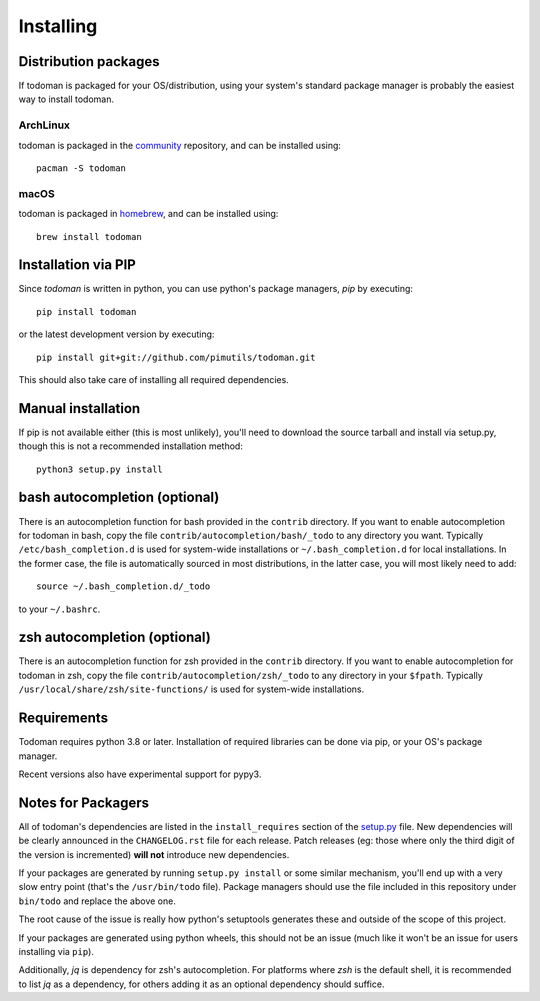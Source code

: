 Installing
==========

Distribution packages
---------------------

If todoman is packaged for your OS/distribution, using your system's
standard package manager is probably the easiest way to install todoman.

ArchLinux
~~~~~~~~~

todoman is packaged in the community_ repository, and can be installed using::

    pacman -S todoman

.. _community: https://www.archlinux.org/packages/community/any/todoman/

macOS
~~~~~

todoman is packaged in homebrew_, and can be installed using::

    brew install todoman

.. _homebrew: https://formulae.brew.sh/formula/todoman

Installation via PIP
--------------------

Since *todoman* is written in python, you can use python's package managers,
*pip* by executing::

    pip install todoman

or the latest development version by executing::

     pip install git+git://github.com/pimutils/todoman.git

This should also take care of installing all required dependencies.

Manual installation
-------------------

If pip is not available either (this is most unlikely), you'll need to download
the source tarball and install via setup.py, though this is not a recommended
installation method::

    python3 setup.py install


bash autocompletion (optional)
------------------------------

There is an autocompletion function for bash provided in the ``contrib``
directory. If you want to enable autocompletion for todoman in bash, copy the
file ``contrib/autocompletion/bash/_todo`` to any directory you want. Typically
``/etc/bash_completion.d`` is used for system-wide installations or
``~/.bash_completion.d`` for local installations. In the former case, the file
is automatically sourced in most distributions, in the latter case, you will
most likely need to add::

    source ~/.bash_completion.d/_todo

to your ``~/.bashrc``.


zsh autocompletion (optional)
-----------------------------

There is an autocompletion function for zsh provided in the ``contrib``
directory. If you want to enable autocompletion for todoman in zsh, copy the
file ``contrib/autocompletion/zsh/_todo`` to any directory in your ``$fpath``.
Typically ``/usr/local/share/zsh/site-functions/`` is used for system-wide
installations.

Requirements
------------

Todoman requires python 3.8 or later. Installation of required libraries can be
done via pip, or your OS's package manager.

Recent versions also have experimental support for pypy3.

.. _notes-for-packagers:

Notes for Packagers
-------------------

All of todoman's dependencies are listed in the ``install_requires`` section of
the setup.py_ file. New dependencies will be clearly announced in the
``CHANGELOG.rst`` file for each release. Patch releases (eg: those where only
the third digit of the version is incremented) **will not** introduce new
dependencies.

If your packages are generated by running ``setup.py install`` or some similar
mechanism, you'll end up with a very slow entry point (that's the
``/usr/bin/todo`` file). Package managers should use the file included in this
repository under ``bin/todo`` and replace the above one.

The root cause of the issue is really how python's setuptools generates these
and outside of the scope of this project.

If your packages are generated using python wheels, this should not be an issue
(much like it won't be an issue for users installing via ``pip``).

.. _setup.py: https://github.com/pimutils/todoman/blob/main/setup.py

Additionally, `jq` is dependency for zsh's autocompletion. For platforms where
`zsh` is the default shell, it is recommended to list `jq` as a dependency, for
others adding it as an optional dependency should suffice.
